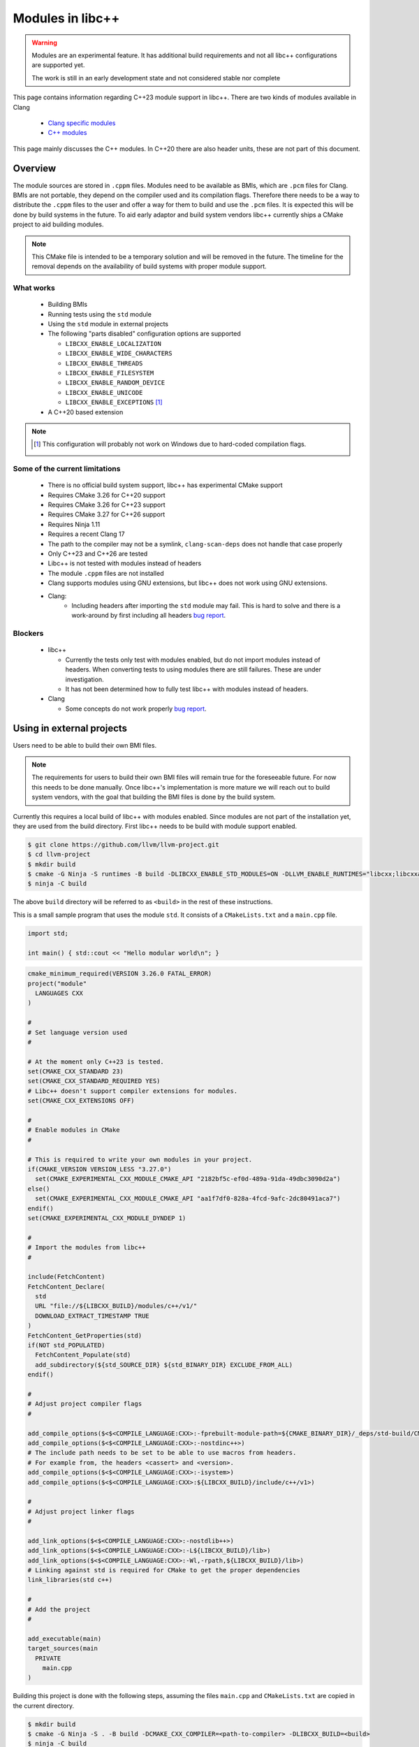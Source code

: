 .. _ModulesInLibcxx:

=================
Modules in libc++
=================

.. warning:: Modules are an experimental feature. It has additional build
             requirements and not all libc++ configurations are supported yet.

             The work is still in an early development state and not
             considered stable nor complete

This page contains information regarding C++23 module support in libc++.
There are two kinds of modules available in Clang

 * `Clang specific modules <https://clang.llvm.org/docs/Modules.html>`_
 * `C++ modules <https://clang.llvm.org/docs/StandardCPlusPlusModules.html>`_

This page mainly discusses the C++ modules. In C++20 there are also header units,
these are not part of this document.

Overview
========

The module sources are stored in ``.cppm`` files. Modules need to be available
as BMIs, which are ``.pcm`` files for Clang. BMIs are not portable, they depend
on the compiler used and its compilation flags. Therefore there needs to be a
way to distribute the ``.cppm`` files to the user and offer a way for them to
build and use the ``.pcm`` files. It is expected this will be done by build
systems in the future. To aid early adaptor and build system vendors libc++
currently ships a CMake project to aid building modules.

.. note:: This CMake file is intended to be a temporary solution and will
          be removed in the future. The timeline for the removal depends
          on the availability of build systems with proper module support.

What works
~~~~~~~~~~

 * Building BMIs
 * Running tests using the ``std`` module
 * Using the ``std`` module in external projects
 * The following "parts disabled" configuration options are supported

   * ``LIBCXX_ENABLE_LOCALIZATION``
   * ``LIBCXX_ENABLE_WIDE_CHARACTERS``
   * ``LIBCXX_ENABLE_THREADS``
   * ``LIBCXX_ENABLE_FILESYSTEM``
   * ``LIBCXX_ENABLE_RANDOM_DEVICE``
   * ``LIBCXX_ENABLE_UNICODE``
   * ``LIBCXX_ENABLE_EXCEPTIONS`` [#note-no-windows]_

 * A C++20 based extension

.. note::

   .. [#note-no-windows] This configuration will probably not work on Windows
                         due to hard-coded compilation flags.

Some of the current limitations
~~~~~~~~~~~~~~~~~~~~~~~~~~~~~~~

 * There is no official build system support, libc++ has experimental CMake support
 * Requires CMake 3.26 for C++20 support
 * Requires CMake 3.26 for C++23 support
 * Requires CMake 3.27 for C++26 support
 * Requires Ninja 1.11
 * Requires a recent Clang 17
 * The path to the compiler may not be a symlink, ``clang-scan-deps`` does
   not handle that case properly
 * Only C++23 and C++26 are tested
 * Libc++ is not tested with modules instead of headers
 * The module ``.cppm`` files are not installed
 * Clang supports modules using GNU extensions, but libc++ does not work using
   GNU extensions.
 * Clang:
    * Including headers after importing the ``std`` module may fail. This is
      hard to solve and there is a work-around by first including all headers
      `bug report <https://github.com/llvm/llvm-project/issues/61465>`__.

Blockers
~~~~~~~~

  * libc++

    * Currently the tests only test with modules enabled, but do not import
      modules instead of headers. When converting tests to using modules there
      are still failures. These are under investigation.

    * It has not been determined how to fully test libc++ with modules instead
      of headers.

  * Clang

    * Some concepts do not work properly
      `bug report <https://github.com/llvm/llvm-project/issues/62943>`__.


Using in external projects
==========================

Users need to be able to build their own BMI files.

.. note:: The requirements for users to build their own BMI files will remain
   true for the foreseeable future. For now this needs to be done manually.
   Once libc++'s implementation is more mature we will reach out to build
   system vendors, with the goal that building the BMI files is done by
   the build system.

Currently this requires a local build of libc++ with modules enabled. Since
modules are not part of the installation yet, they are used from the build
directory. First libc++ needs to be build with module support enabled.

.. code-block:: bash

  $ git clone https://github.com/llvm/llvm-project.git
  $ cd llvm-project
  $ mkdir build
  $ cmake -G Ninja -S runtimes -B build -DLIBCXX_ENABLE_STD_MODULES=ON -DLLVM_ENABLE_RUNTIMES="libcxx;libcxxabi;libunwind"
  $ ninja -C build

The above ``build`` directory will be referred to as ``<build>`` in the
rest of these instructions.

This is a small sample program that uses the module ``std``. It consists of a
``CMakeLists.txt`` and a ``main.cpp`` file.

.. code-block:: cpp

  import std;

  int main() { std::cout << "Hello modular world\n"; }

.. code-block:: cmake

  cmake_minimum_required(VERSION 3.26.0 FATAL_ERROR)
  project("module"
    LANGUAGES CXX
  )

  #
  # Set language version used
  #

  # At the moment only C++23 is tested.
  set(CMAKE_CXX_STANDARD 23)
  set(CMAKE_CXX_STANDARD_REQUIRED YES)
  # Libc++ doesn't support compiler extensions for modules.
  set(CMAKE_CXX_EXTENSIONS OFF)

  #
  # Enable modules in CMake
  #

  # This is required to write your own modules in your project.
  if(CMAKE_VERSION VERSION_LESS "3.27.0")
    set(CMAKE_EXPERIMENTAL_CXX_MODULE_CMAKE_API "2182bf5c-ef0d-489a-91da-49dbc3090d2a")
  else()
    set(CMAKE_EXPERIMENTAL_CXX_MODULE_CMAKE_API "aa1f7df0-828a-4fcd-9afc-2dc80491aca7")
  endif()
  set(CMAKE_EXPERIMENTAL_CXX_MODULE_DYNDEP 1)

  #
  # Import the modules from libc++
  #

  include(FetchContent)
  FetchContent_Declare(
    std
    URL "file://${LIBCXX_BUILD}/modules/c++/v1/"
    DOWNLOAD_EXTRACT_TIMESTAMP TRUE
  )
  FetchContent_GetProperties(std)
  if(NOT std_POPULATED)
    FetchContent_Populate(std)
    add_subdirectory(${std_SOURCE_DIR} ${std_BINARY_DIR} EXCLUDE_FROM_ALL)
  endif()

  #
  # Adjust project compiler flags
  #

  add_compile_options($<$<COMPILE_LANGUAGE:CXX>:-fprebuilt-module-path=${CMAKE_BINARY_DIR}/_deps/std-build/CMakeFiles/std.dir/>)
  add_compile_options($<$<COMPILE_LANGUAGE:CXX>:-nostdinc++>)
  # The include path needs to be set to be able to use macros from headers.
  # For example from, the headers <cassert> and <version>.
  add_compile_options($<$<COMPILE_LANGUAGE:CXX>:-isystem>)
  add_compile_options($<$<COMPILE_LANGUAGE:CXX>:${LIBCXX_BUILD}/include/c++/v1>)

  #
  # Adjust project linker flags
  #

  add_link_options($<$<COMPILE_LANGUAGE:CXX>:-nostdlib++>)
  add_link_options($<$<COMPILE_LANGUAGE:CXX>:-L${LIBCXX_BUILD}/lib>)
  add_link_options($<$<COMPILE_LANGUAGE:CXX>:-Wl,-rpath,${LIBCXX_BUILD}/lib>)
  # Linking against std is required for CMake to get the proper dependencies
  link_libraries(std c++)

  #
  # Add the project
  #

  add_executable(main)
  target_sources(main
    PRIVATE
      main.cpp
  )

Building this project is done with the following steps, assuming the files
``main.cpp`` and ``CMakeLists.txt`` are copied in the current directory.

.. code-block:: bash

  $ mkdir build
  $ cmake -G Ninja -S . -B build -DCMAKE_CXX_COMPILER=<path-to-compiler> -DLIBCXX_BUILD=<build>
  $ ninja -C build
  $ build/main

.. warning:: ``<path-to-compiler>`` should point point to the real binary and
             not to a symlink.

.. warning:: When using these examples in your own projects make sure the
             compilation flags are the same for the ``std`` module and your
             project. Some flags will affect the generated code, when these
             are different the module cannot be used. For example using
             ``-pthread`` in your project and not in the module will give
             errors like

             ``error: POSIX thread support was disabled in PCH file but is currently enabled``

             ``error: module file _deps/std-build/CMakeFiles/std.dir/std.pcm cannot be loaded due to a configuration mismatch with the current compilation [-Wmodule-file-config-mismatch]``

If you have questions about modules feel free to ask them in the ``#libcxx``
channel on `LLVM's Discord server <https://discord.gg/jzUbyP26tQ>`__.

If you think you've found a bug please it using the `LLVM bug tracker
<https://github.com/llvm/llvm-project/issues>`_. Please make sure the issue
you found is not one of the known bugs or limitations on this page.
